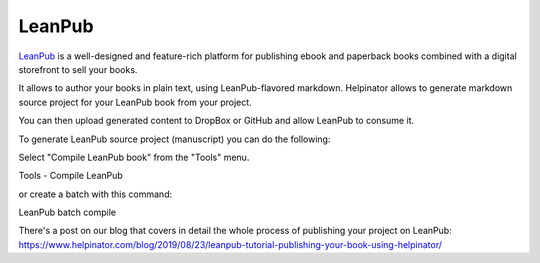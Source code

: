 =========
LeanPub
=========


`LeanPub <https://www.leanpub.com>`_ is a well-designed and feature-rich platform for publishing ebook and paperback books combined with a digital storefront to sell your books.

It allows to author your books in plain text, using LeanPub-flavored markdown. Helpinator allows to generate markdown source project for your LeanPub book from your project.

You can then upload generated content to DropBox or GitHub and allow LeanPub to consume it.


To generate LeanPub source project (manuscript) you can do the following:


Select "Compile LeanPub book" from the "Tools" menu.


.. image:: images/toolscompileleanpub.PNG

Tools - Compile LeanPub



or create a batch with this command:


.. image:: images/leanpubbatchcompile.PNG

LeanPub batch compile



There's a post on our blog that covers in detail the whole process of publishing your project on LeanPub:  `https://www.helpinator.com/blog/2019/08/23/leanpub-tutorial-publishing-your-book-using-helpinator/ <https://www.helpinator.com/blog/2019/08/23/leanpub-tutorial-publishing-your-book-using-helpinator/>`_


